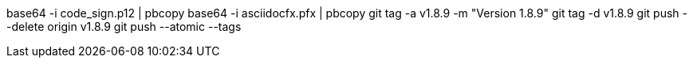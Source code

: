 base64 -i code_sign.p12 | pbcopy
base64 -i asciidocfx.pfx | pbcopy
git tag -a v1.8.9 -m "Version 1.8.9"
git tag -d v1.8.9
git push --delete origin v1.8.9
git push --atomic --tags